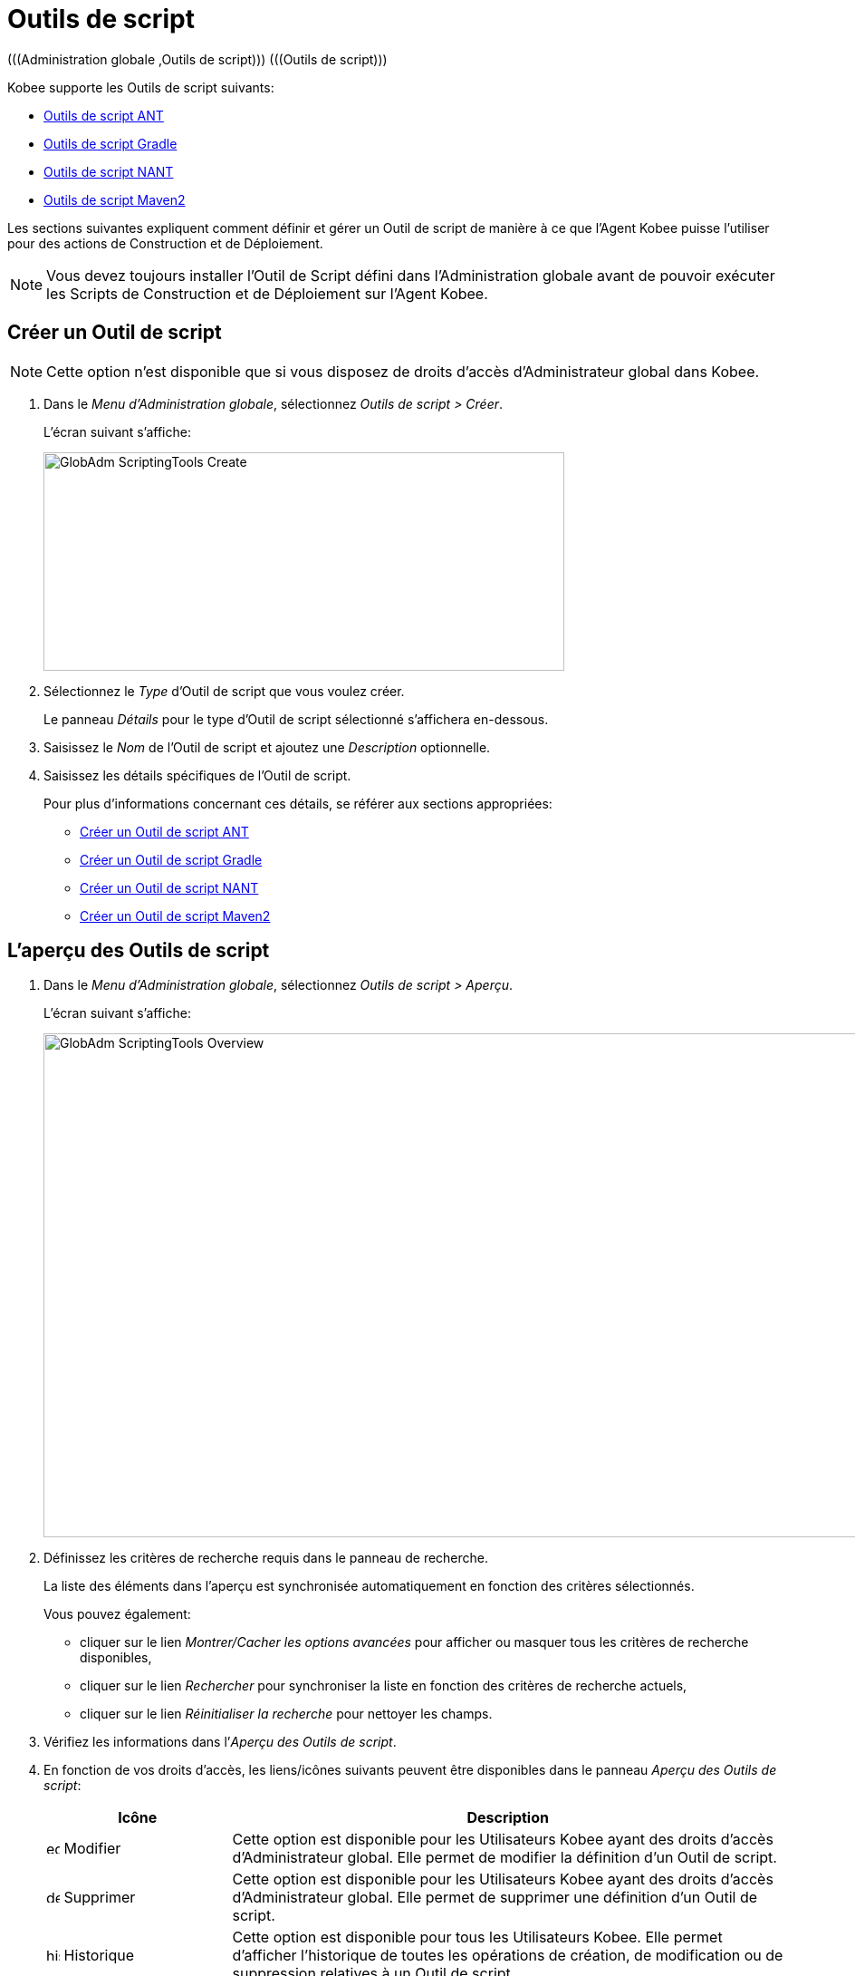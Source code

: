 // The imagesdir attribute is only needed to display images during offline editing. Antora neglects the attribute.
:imagesdir: ../images

[[_globadm_scriptingtools]]
= Outils de script 
(((Administration globale ,Outils de script)))  (((Outils de script))) 

Kobee supporte les Outils de script suivants:

* <<GlobAdm_ScriptingTools.adoc#_sglobadmin_scriptingtool_ant,Outils de script ANT>>
* <<GlobAdm_ScriptingTools.adoc#_sglobadm_scriptingtool_gradle,Outils de script Gradle>>
* <<GlobAdm_ScriptingTools.adoc#_sglobadmin_scriptingtool_nant,Outils de script NANT>>
* <<GlobAdm_ScriptingTools.adoc#_sglobadmin_scriptingtool_maven2,Outils de script Maven2>>


Les sections suivantes expliquent comment définir et gérer un Outil de script de manière à ce que l`'Agent Kobee puisse l`'utiliser pour des actions de Construction et de Déploiement.

[NOTE]
====
Vous devez toujours installer l`'Outil de Script défini dans l'Administration globale avant de pouvoir exécuter les Scripts de Construction et de Déploiement sur l`'Agent Kobee.
====

[[_sglobadm_scriptingtools_create]]
== Créer un Outil de script 
(((Outils de script ,Créer))) 

[NOTE]
====
Cette option n`'est disponible que si vous disposez de droits d`'accès d`'Administrateur global dans Kobee.
====

. Dans le __Menu d'Administration globale__, sélectionnez __Outils de script > Créer__.
+
L`'écran suivant s`'affiche:
+
image::GlobAdm-ScriptingTools-Create.png[,575,241] 
. Sélectionnez le _Type_ d'Outil de script que vous voulez créer.
+
Le panneau _Détails_ pour le type d'Outil de script sélectionné s'affichera en-dessous.
. Saisissez le _Nom_ de l'Outil de script et ajoutez une _Description_ optionnelle.
. Saisissez les détails spécifiques de l'Outil de script. 
+
Pour plus d'informations concernant ces détails, se référer aux sections appropriées:

* <<GlobAdm_ScriptingTools.adoc#_pcreateantscriptingtool,Créer un Outil de script ANT>>
* <<GlobAdm_ScriptingTools.adoc#_pcreategradlescriptingtool,Créer un Outil de script Gradle>>
* <<GlobAdm_ScriptingTools.adoc#_pcreatenantscriptingtool,Créer un Outil de script NANT>>
* <<GlobAdm_ScriptingTools.adoc#_pcreatemaven2scriptingtool,Créer un Outil de script Maven2>>

[[_sglobadm_scriptingtools_overview]]
== L'aperçu des Outils de script 
(((Outils de script , Aperçu))) 

. Dans le __Menu d'Administration globale__, sélectionnez __Outils de script > Aperçu__.
+
L'écran suivant s'affiche:
+
image::GlobAdm-ScriptingTools-Overview.png[,959,556] 
. Définissez les critères de recherche requis dans le panneau de recherche.
+
La liste des éléments dans l'aperçu est synchronisée automatiquement en fonction des critères sélectionnés.
+
Vous pouvez également:

* cliquer sur le lien _Montrer/Cacher les options avancées_ pour afficher ou masquer tous les critères de recherche disponibles,
* cliquer sur le lien _Rechercher_ pour synchroniser la liste en fonction des critères de recherche actuels,
* cliquer sur le lien _Réinitialiser la recherche_ pour nettoyer les champs.
. Vérifiez les informations dans l`'__Aperçu des Outils de script__.
. En fonction de vos droits d`'accès, les liens/icônes suivants peuvent être disponibles dans le panneau __Aperçu des Outils de script__:
+

[cols="1,3", frame="topbot", options="header"]
|===
| Icône
| Description

|image:icons/edit.gif[,15,15]  Modifier
|Cette option est disponible pour les Utilisateurs Kobee ayant des droits d`'accès d`'Administrateur global.
Elle permet de modifier la définition d`'un Outil de script.

|image:icons/delete.gif[,15,15]  Supprimer
|Cette option est disponible pour les Utilisateurs Kobee ayant des droits d`'accès d`'Administrateur global.
Elle permet de supprimer une définition d`'un Outil de script.

|image:icons/history.gif[,15,15]  Historique
|Cette option est disponible pour tous les Utilisateurs Kobee.
Elle permet d`'afficher l`'historique de toutes les opérations de création, de modification ou de suppression relatives à un Outil de script.
|===
+
Se référer aux sections suivantes pour des informations plus détaillées:

* <<GlobAdm_ScriptingTools.adoc#_sglobadmin_scriptingtool_ant,Outils de script ANT>>
* <<GlobAdm_ScriptingTools.adoc#_sglobadm_scriptingtool_gradle,Outils de script Gradle>>
* <<GlobAdm_ScriptingTools.adoc#_sglobadmin_scriptingtool_nant,Outils de script NANT>>
* <<GlobAdm_ScriptingTools.adoc#_sglobadmin_scriptingtool_maven2,Outils de script Maven2>>


[[_sglobadmin_scriptingtool_ant]]
== Outils de script ANT 
(((Outils de script ,ANT))) 

Apache ANT est un Outil basé sur Java.
En théorie, l`'outil ressemble à __make__, sans les défauts de __make__.
Si ANT est installé sur une Machine associée à vos Environnements de Construction/Déploiement, Kobee pourra interagir avec lui.
Pour cela, vous devez définir l`'Outil de script ANT dans l`'application Kobee et, au moment de créer l`'Environnement de Construction ou de Déploiement, vous devez spécifier quel outil devra être utilisé comme Outil de script de Construction ou de Déploiement.

Pour des informations plus détaillées, se référer aux sections suivantes:

* <<GlobAdm_ScriptingTools.adoc#_pcreateantscriptingtool,Créer un Outil de script ANT>>
* <<GlobAdm_ScriptingTools.adoc#_globadm_scriptingtool_ant_overview,Aperçu des Outils de script ANT>>
* <<GlobAdm_ScriptingTools.adoc#_globadm_scriptingtool_ant_edit,Modifier la définition d`'un Outil de script ANT>>
* <<GlobAdm_ScriptingTools.adoc#_globadm_scriptingtool_ant_delete,Supprimer une définition d`'outil de script ANT>>
* <<GlobAdm_ScriptingTools.adoc#_globadm_scriptingtool_ant_history,Afficher l`'historique d`'un Outil de script ANT>>

[[_pcreateantscriptingtool]]
=== Créer un Outil de script ANT 
(((ANT ,Créer))) 

[NOTE]
====
Cette option n`'est disponible que si vous disposez de droits d`'accès d`'Administrateur global dans Kobee.
====
. Dans le __Menu d'Administration globale__, sélectionnez __Outils de script > Créer__.

. Dans le panneau de recherche, sélectionnez _ANT_ à partir de la liste déroulante dans le champ __Type__.
+
L`'écran suivant s`'affiche:
+
image::GlobAdm-ScriptingTools-ANT-Create.png[,1109,578] 

. Complétez les champs dans le panneau __Créer un Outil de script ANT__.
+
Les champs marqués d`'un astérisque rouge doivent être obligatoirement remplis.
+

[cols="1,3", frame="none", options="header"]
|===
| Champ
| Description

|Type
|Sélectionnez le Type d'Outil de script que vous voulez définir.
Ce champ est obligatoire.

Après avoir sélectionné le type, le panneau des _Détails_ approprié s'affichera en-dessous.

|Nom
|Saisissez dans ce champ le nom du nouvel Outil de Script ANT.
Ce champ est obligatoire.

|Description
|Saisissez dans ce champ une description pour le nouvel Outil de Script ANT.
Ce champ est optionnel.
|===

. Complétez les champs dans le panneau __Créer un Outil de script ANT__.
+
Les champs marqués d`'un astérisque rouge doivent être obligatoirement remplis.
+

[cols="1,2", frame="topbot", options="header"]
|===
| Champ
| Description

|Chemin Java
|Saisissez dans ce champ le chemin de Java (__JAVA_HOME__) pour lancer ANT. 

Si vous ne saisissez pas de valeur dans ce champ, le chemin de Java par défaut défini au niveau du Système sera utilisé pour lancer ANT.
Dans ce cas, le chemin de Java (__JAVA_HOME__) doit être défini comme une variable d`'environnement sur la Machine.

|Options de Java VM
|Saisissez dans ce champ les options de Java VM (Machine Virtuelle Java) utilisées pour lancer ANT.

Exemple:

__-Xmx128M__: spécifie la taille maximale du pool d`'allocation de mémoire.

Les options JVM pour Java 8 par exemple sont décrites ici:

https://docs.oracle.com/javase/8/docs/technotes/tools/windows/java.html[https://docs.oracle.com/javase/8/docs/technotes/tools/windows/java.html]

|Chemin de classe ANT
a|Saisissez dans ce champ le chemin de classe Java ANT.
Ce champ est obligatoire.

Comme Kobee lance ANT via Java, vérifiez que tous les fichiers jar requis sont disponibles.
Dans ce champ, certaines valeurs peuvent être spécifiées, mais vous pouvez également utiliser les "Chemins de classe" (voir ci-dessous).

En fonction de la version de ANT utilisée, le chemin de classe (CLASSPATH) doit inclure au moins:

*Pour ANT 1.5.x:*

* ant.jar
* jars/classes pour votre analyseur syntaxique XML
* jars/zip fichiers pour le JDK (Kit de Développement Java)

*Pour ANT 1.6.x et supérieur:*

* ant.jar
* ant-launcher.jar
* jars/classes pour votre analyseur syntaxique XML
* jars/zip fichiers pour le JDK (Kit de Développement Java)

*Si vous lancez ANT via le Lanceur ANT, le chemin de classe doit inclure:*

* ant-launcher.jar
* les dépendances externes requises (telles que tools.jar)

__Note:__ Si vous utilisez le Lanceur ANT, n`'incluez pas _ant.jar_ dans le chemin de classe Java, sinon les dépendances ne seront pas trouvées et le script se terminera en erreur.

Pour plus d`'informations, se référer à la section _Exécuter
ANT via Java_ dans le manuel __Apache ANT__.

|Utiliser Ant Launcher
|Sélectionnez _Oui_ si vous voulez utiliser le Lanceur Ant (valeur par défaut).

Sélectionnez __Non__, si vous n`'utilisez pas le Lanceur ANT, mais Java pour lancer ANT.

|Chemins de classes
|Si vous utilisez le Lanceur ANT, vous pouvez saisir le chemin vers un ou plusieurs répertoires contenant les fichiers jar additionnels requis (option -lib).

|Options de Commande
|Dans ce champ, saisissiez les options de ligne de commande.
Ce champ est optionnel.

Les options de ligne de commande prévues par défaut par Kobee, telles que -buildfile, -logfiles, -verbose, -debug, ... ne seront pas acceptées.

Exemples d`'options: -keep-going, -noinput

|Construction
|Indiquez dans ce champ si l`'Outil de Script peut être associé ou non à un Environnement de Construction et par conséquent si l`'Outil de Script peut être utilisé pour construire du code ou non.

|Déploiement
|Indiquez dans ce champ si l`'Outil de Script peut être associé ou non à un Environnement de Déploiement et si par conséquent l`'Outil de Script peut être utilisé pour déployer des Constructions ou non.

|Format du Journal
a|Sélectionnez le format du fichier journal généré par cet Outil de script ANT.
Les options suivantes sont disponibles:

* TXT: le fichier journal sera un simple fichier de texte
* XML: le fichier journal sera un fichier XML

Les fichiers TXT seront plus petits et leur contenu peut être affiché pendant l'exécution de l'outil.

L'affichage des fichiers journaux XML peut être personnalisé en fournissant des modèles XSL personnalisés.
Cependant, les fichiers journaux XML sont plus grands et ne peuvent être affichés qu'après que l'Outil soit exécuté.

|Arrière-plan
|Indiquez si l`'option _Arrière-plan_ doit être activée ou non pour le nouvel Outil de Script ANT.

Si l`'option est activée, ANT imprimera moins d`'informations que d`'habitude pendant les actions de Construction et de Déploiement.

|Messages détaillés
|Indiquez si l`'option _Messages détaillés_ doit être activée ou non pour le nouvel Outil de Script ANT.

Si l`'option est activée, ANT imprimera des informations détaillées de débogage pendant les actions de Construction et de Déploiement.

|Option débogage
|Indiquez si l`'option de _Débogage_ doit être activée ou non pour le nouvel Outil de Script ANT.

Si l`'option est activée, ANT imprimera des informations de débogage additionnelles pendant les actions de Construction et de Déploiement.

|Délai d`'expiration (sec.)
|Saisissez dans ce champ la valeur de délai d`'expiration, exprimée en secondes.

Si une valeur est saisie, les processus de Construction ou de Déploiement ANT en cours, seront interrompus après ce délai.
De cette façon des processus de Construction ou de Déploiement qui "`bouclent sans fin`" sont interrompus.

Si aucune valeur n`'est saisie dans ce champ, les processus de Construction ou de Déploiement ANT en cours ne seront jamais interrompus.
|===

. Après avoir complété les champs, cliquez sur le bouton __Créer__.
+
Le nouvel Outil de Script ANT est ajouté à l`'__Aperçu des Outils de script ANT__ dans la partie inférieure de l`'écran.
+

[NOTE]
====
Utilisez le bouton _Réinitialiser_ pour nettoyer les champs du panneau de création.
====


[cols="1", frame="topbot"]
|===

a|_Sujets apparentés:_

* <<GlobAdm_ScriptingTools.adoc#_globadm_scriptingtools,Outils de script>>
* <<ProjAdm_Projects.adoc#_projadmin_projectsoverview_editing,Modifier les Paramètres d`'un Projet>>
* <<ProjAdm_BuildEnv.adoc#_projadm_buildenvironments,Environnements de construction>>
* <<ProjAdm_DeployEnv.adoc#_projadm_deployenvironments,Environnements de déploiement>>

|===

[[_globadm_scriptingtool_ant_overview]]
=== Aperçu des Outils de script ANT 
(((ANT ,Aperçu))) 

. Dans le __Menu d'Administration globale__, sélectionnez __Outils de script > Aperçu__.
+
L'aperçu de tous les Outils de script définis sera affiché.

. Spécifiez _ANT_ dans le champ _Type_ dans le panneau de recherche.
+
image::GlobAdm-ScriptingTools-ANT-Overview.png[,1276,771]
+
Si nécessaire, utilisez les autres critères de recherche pour limiter le nombre d'objets affichés dans l'aperçu.
+
Les options suivantes sont disponibles:

* cliquer sur le lien _Montrer/Cacher les options avancées_ pour afficher ou masquer tous les critères de recherche disponibles,
* _Rechercher_ pour synchroniser la liste en fonction des critères de recherche actuels,
* _Réinitialiser la recherche_ pour nettoyer les champs.

 . Vérifiez les informations dans l`'__Aperçu des Outils de script__.
+
Pour une description détaillée des champs, se référer à la section <<GlobAdm_ScriptingTools.adoc#_pcreateantscriptingtool,Créer un Outil de script ANT>>

. En fonction de vos droits d`'accès, les liens/Icônes suivants peuvent être disponibles dans le panneau __Aperçu des Outils de script__:
+

[cols="1,3", frame="topbot", options="header"]
|===
| Icône
| Description

|image:icons/edit.gif[,15,15]  Modifier
|Cette option est disponible pour les Utilisateurs Kobee ayant des droits d`'accès d`'Administrateur global.
Elle permet de modifier la définition d`'un Outil de script.

|image:icons/delete.gif[,15,15]  Supprimer
|Cette option est disponible pour les Utilisateurs Kobee ayant des droits d`'accès d`'Administrateur global.
Elle permet de supprimer une définition d`'un Outil de script.

|image:icons/history.gif[,15,15] Historique
|Cette option est disponible pour tous les Utilisateurs Kobee.
Elle permet d`'afficher l`'historique de toutes les opérations de création, de modification ou de suppression relatives à un Outil de script.
|===

[[_globadm_scriptingtool_ant_edit]]
=== Modifier la définition d`'un Outil de script ANT 
(((ANT ,Modifier)))

. Dans le __Menu d'Administration globale__, sélectionnez __Outils de script > Aperçu__.
+
L'aperçu des tous les Outils de script définis s'affiche.
+
Utilisez les critères de recherche dans le panneau de recherche pour afficher les Outils de script ANT qui vous intéressent.

. Cliquez sur le lien image:icons/edit.gif[,15,15] _Modifier_ pour modifier l`'Outil de Script ANT sélectionné.
+
L`'écran suivant s`'affiche:
+
image::GlobAdm-ScriptingTools-ANT-Edit.png[,974,653] 

. Si nécessaire, modifier les champs dans le panneau __Modifier un Outil de Script ANT__.
+
Pour une description détaillée des champs, se référer à la section <<GlobAdm_ScriptingTools.adoc#_pcreateantscriptingtool,Créer un Outil de script ANT>>.
+

[NOTE]
====
Le panneau _Environnements connectés_ affiche les Environnements reliés à l`'Outil de Script sélectionné.
====

. Cliquez sur le bouton _Enregistrer_ pour sauvegarder vos modifications.
+
Les boutons suivants sont également disponibles:

* _Actualiser_ pour récupérer les Paramètres tels qu`'ils sont enregistrés dans la base de données.
* _Précédent_ pour retourner à l`'écran précédent sans enregistrer les modifications.

[[_globadm_scriptingtool_ant_delete]]
=== Supprimer une définition d`'outil de script ANT 
(((ANT ,Supprimer))) 

. Dans le __Menu d'Administration globale__, sélectionnez __Outils de script > Aperçu__.
+
L'aperçu des tous les Outils de script définis s'affiche.
+
Utilisez les critères de recherche dans le panneau de recherche pour afficher les Outils de script ANT qui vous intéressent.

. Cliquez sur le lien image:icons/delete.gif[,15,15] _Supprimer_ pour supprimer l`'Outil de Script ANT sélectionné.
+
Si l`'Outil de Script n`'est pas associé à un Environnement de Construction ou de Déploiement, l`'écran suivant s`'affiche:
+
image::GlobAdm-ScriptingTools-ANT-Delete.png[,1170,361] 

. Cliquez sur le bouton _Supprimer_ pour confirmer la suppression de l`'Outil de Script ANT.
+
Vous pouvez également cliquer sur le bouton _Précédent_ pour retourner à l`'écran précédent sans supprimer l`'Outil de Script ANT.
+
__Note:__ Si l`'Outil de Script ANT est associé à un ou plusieurs Environnement(s) de construction ou de déploiement, l`'écran suivant s`'affiche:
+
image::GlobAdm-ScriptingTools-ANT-Delete-Error.png[,892,544] 
+
Avant de supprimer l`'Outil de Script ANT, vous devez assigner un autre Outil de Script à ce(s) Environnement(s).

[[_globadm_scriptingtool_ant_history]]
=== Afficher l`'historique d`'un Outil de script ANT 
(((ANT ,Historique))) 

. Dans le __Menu d'Administration globale__, sélectionnez __Outils de script > Aperçu__.
+
L'aperçu des tous les Outils de script définis s'affiche.
+
Utilisez les critères de recherche dans le panneau de recherche pour afficher les Outils de script ANT qui vous intéressent.

. Cliquez sur le lien image:icons/history.gif[,15,15] _Historique_ pour afficher l`'__Aperçu de l`'Historique de l`'Outil de script ANT__.
+
Pour une description détaillée de l`'__Aperçu de l`'Historique__, se référer à la section <<App_HistoryEventLogging.adoc#_historyeventlogging,Enregistrement de l`'historique et des événements>>.

. Cliquez sur le bouton _Précédent_ pour retourner à l`'écran __Aperçu des Outils de script__.


[[_sglobadm_scriptingtool_gradle]]
== Outils de script Gradle 
(((Outils de script ,Gradle))) 

Gradle est un système d'automatisation source ouvert qui, en prenant comme point de départ les concepts Apache Ant et Apache Maven, introduit un langage dédié (DSL - Domain Specific Language) au lieu du format XML utilisé par Apache Maven pour déclarer la configuration du Projet.
Si Gradle est installé sur une Machine associée à vos Environnements de Construction/Déploiement, Kobee pourra interagir avec lui.
À cet effet, vous devez définir l`'Outil de Script Gradle dans l`'application Kobee et spécifier, lors de la création de l`'Environnement de Construction/Déploiement, quel outil Gradle doit être utilisé comme Outil de Script de Construction ou de Déploiement.

Se référer aux sections suivantes pour des informations plus détaillées:

* <<GlobAdm_ScriptingTools.adoc#_pcreategradlescriptingtool,Créer un Outil de script Gradle>>
* <<GlobAdm_ScriptingTools.adoc#_poverviewgradlescriptingtool,Aperçu des Outils de script Gradle>>
* <<GlobAdm_ScriptingTools.adoc#_peditgradlescriptingtool,Modifier la définition d`'un Outil de script Gradle>>
* <<GlobAdm_ScriptingTools.adoc#_pdeletegradlescriptingtool,Supprimer une définition d`'outil de script Gradle>>
* <<GlobAdm_ScriptingTools.adoc#_phistorygradlescriptingtool,Afficher l`'historique d`'un Outil de script Gradle>>

[[_pcreategradlescriptingtool]]
=== Créer un Outil de script Gradle 
(((Outils de script Gradle ,Créer))) 

[NOTE]
====
Cette option n`'est disponible que si vous disposez de droits d`'accès d`'Administrateur global dans Kobee.
====
. Dans le __Menu d'Administration globale__, sélectionnez __Outils de script > Créer__.

. Dans le panneau de recherche, sélectionnez _Gradle_ à partir de la liste déroulante dans le champ __Type__.
+
L`'écran suivant s`'affiche:
+
image::GlobAdm-ScriptingTools-Gradle-Create.png[,1108,517] 

. Complétez les champs dans le panneau __Créer un Outil de script Gradle__.
+
Les champs marqués d`'un astérisque rouge doivent être obligatoirement remplis.
+

[cols="1,3", frame="none", options="header"]
|===
| Champ
| Description

|Type
|Sélectionnez le Type d'Outil de script que vous voulez définir.
Ce champ est obligatoire. 

Après avoir sélectionné le type, le panneau des _Détails_ approprié s'affichera en-dessous.

|Nom
|Saisissez dans ce champ le nom du nouvel Outil de Script Gradle.
Ce champ est obligatoire. 

|Description
|Saisissez dans ce champ une description pour le nouvel Outil de Script Gradle.
Ce champ est optionnel.
|===

. Saisissez les champs dans le panneau __Détails de l'outil de script Gradle__.
+
Les champs marqués d`'un astérisque rouge doivent être obligatoirement remplis.
+

[cols="1,2", frame="topbot", options="header"]
|===
| Champ
| Description

|Chemin de Gradle
|Ce champ est obligatoire.

Saisissez le chemin du fichier bat (gradle.bat-Windows) ou shell (par exemple, gradle - linux).

Exemple d`'un déplacement en cours:

``d:/javatools/gradle2.10/bin ``ou `/opt/javatools/gradle2.10/bin`

|Java Home
|Saisissez dans ce champ le chemin de Java (__JAVA_HOME__) pour lancer Gradle.
Si vous ne saisissez pas de valeur dans ce champ, le _JAVA_HOME_ par défaut défini au niveau du Système sera utilisé pour lancer ANT. 

Dans ce cas, le chemin de Java (__JAVA_HOME__) doit être défini comme une variable d`'environnement sur la Machine.

|Options de Java VM
|Saisissez dans ce champ les options de Java VM (Machine Virtuelle Java) utilisées pour lancer Gradle.
Ce champ est optionnel.

Exemple d`'un déplacement en cours:

__-Xmx128M__: spécifie la taille maximale du pool d`'allocation de mémoire.

Les options JVM pour Java 8 par exemple sont décrites ici:

https://docs.oracle.com/javase/8/docs/technotes/tools/windows/java.html[https://docs.oracle.com/javase/8/docs/technotes/tools/windows/java.html]

|Emplacement de l'Utilisateur Gradle 
|Ce champ est optionnel.

Saisissez le chemin vers l'emplacement de l'Utilisateur Gradle.
Il s'agit de l'emplacement où (entre autres) le "dependency cache" de Gradle sera sauvegardé.

Si vous ne saisissez pas de valeur dans ce champ, le _User
Home_ par défaut sera utilisé.
Ceci est particulièrement utile sous Linux où l'Utilisateur exécutant l'Agent n'a pas d'emplacement de l'Utilisateur.

Exemple d`'un déplacement en cours:

`/opt/gradle_user_home`

_Note:_ Cette valeur sera spécifiée comme une option de ligne de commande (--gradle-user-home).

|Options de ligne de commande
|Dans ce champ, saisissiez les options de ligne de commande.
Ce champ est optionnel.

Les options de ligne de commande qui pourraient être fournies par défaut par Kobee ne seront pas acceptées: .-g, --gradle-user-home, -q, --quiet, -i, --info,-d, --debug, -s, --stacktrace, -S, --full-stacktrace, -b, --build-file

Exemples d'option (acceptées): -keep-going, or -noinput.

|Construction
|Indiquez dans ce champ si l`'Outil de Script peut être associé ou non à un Environnement de Construction et par conséquent si l`'Outil de Script peut être utilisé pour construire du code ou non.

|Déploiement
|Indiquez dans ce champ si l`'Outil de Script peut être associé ou non à un Environnement de Déploiement et si par conséquent l`'Outil de Script peut être utilisé pour déployer des constructions ou non.

|Format du Journal
|Par défaut, le fichier journal généré sera un fichier de texte.
Ce format ne peut pas être modifié.

|Niveau de suivi 
a|Se référer à la section https://docs.gradle.org/current/userguide/logging.html[https://docs.gradle.org/current/userguide/logging.html] dans le Guide Utilisateur Gradle pour plus d'informations concernant le niveau de suivi et la trace de pile.

Sélectionnez les options de suivi requises à partir du menu déroulant.
Les options suivantes sont disponibles:

* Aucun
+
Aucune option de ligne de commande spécifique ne sera spécifiée pour le Niveau de suivi, résultant en un Niveau de suivi par défaut (normal) du Cycle de vie.
Gradle affichera les messages d'information relatifs à la progression.
* Arrière-plan
+
Gradle n'affichera que les messages d'information importants pendant les actions de Construction et de Déploiement, c'est-à-dire un nombre de messages d'information inférieur au nombre par défaut.
+
-q sera ajouté comme option de ligne de commande
* Info
+
Gradle affichera des messages d'information lors des actions de Construction et de Déploiement, c'est-à-dire un nombre de messages d'information supérieur au nombre par défaut.
+
-i sera ajouté comme option de ligne de commande
* Débogage
+
Gradle affichera des messages d'information additionnels lors des actions de Construction et de Déploiement.
+
-d sera ajouté comme option de ligne de commande

|Option de Trace de pile
a|Sélectionnez l'option de Trace de pile requise à partir du menu déroulant.
Les options suivantes sont disponibles:

* Aucune
+
Aucune pile de trace ne sera affichée dans la console dans le cas d'une erreur de construction (par exemple, une erreur de compilation) Les piles de trace ne seront affichées qu'en cas d'exceptions internes.
Si l'option "Débogage" est sélectionné dans le champ "Niveau de suivi", les piles de trace tronquées seront toujours affichées.
* Tronquée
+
Les piles de trace tronquées seront affichées.
Nous recommandons cette option, plutôt que l'option "Complète". Les piles de trace complètes Groovy sont extrêmement détaillées (à cause des mécanismes d'invocation dynamiques sous-jacents). Pourtant, en général, elles ne contiennent pas d'informations pertinentes pour retrouver le problème rencontré dans votre code. 
+
-s sera ajouté comme option de ligne de commande
* Complète
+
Les piles de trace complètes seront affichées.
+
-S sera ajouté comme option de ligne de commande

|Délai d'expiration (sec.)
|Saisissez dans ce champ la valeur de délai d`'expiration, exprimée en secondes.

Si une valeur est saisie, les processus de Construction ou de Déploiement Gradle en cours, seront interrompus après ce délai.
De cette façon des processus de Construction ou de Déploiement qui "`bouclent sans fin`" sont interrompus.

Si aucune valeur n`'est saisie dans ce champ, les processus de Construction ou de Déploiement Gradle en cours ne seront jamais interrompus.
|===

. Après avoir complété les champs, cliquez sur le bouton __Créer__.
+
Le nouvel Outil de Script Gradle est ajouté à l`'__Aperçu des Outils de script Gradle__ dans la partie inférieure de l`'écran.


[cols="1", frame="topbot"]
|===

a|_Sujets apparentés:_

* <<GlobAdm_ScriptingTools.adoc#_globadm_scriptingtools,Outils de script>>
* <<ProjAdm_Projects.adoc#_projadmin_projectsoverview_editing,Modifier les Paramètres d`'un Projet>>
* <<ProjAdm_BuildEnv.adoc#_projadm_buildenvironments,Environnements de construction>>
* <<ProjAdm_DeployEnv.adoc#_projadm_deployenvironments,Environnements de déploiement>>

|===

[[_poverviewgradlescriptingtool]]
=== Aperçu des Outils de script Gradle 
(((Gradle ,Aperçu))) 

. Dans le __Menu d'Administration globale__, sélectionnez __Outils de script > Aperçu__.
+
L'aperçu des tous les Outils de script définis s'affiche.

. Spécifiez _Gradle_ dans le champ _Type_ dans le panneau de recherche.
+
image::GlobAdm-ScriptingTools-Gradle-Overview.png[,1275,485]
+
Si nécessaire, utilisez les autres critères de recherche pour limiter le nombre d'objets affichés dans l'aperçu.
+
Les options suivantes sont disponibles:

* cliquer sur le lien _Montrer/Cacher les options avancées_ pour afficher ou masquer tous les critères de recherche disponibles,
* _Rechercher_ pour synchroniser la liste en fonction des critères de recherche actuels,
* _Réinitialiser la recherche_ pour nettoyer les champs.

. Vérifiez les informations dans l`'__Aperçu des Outils de script__.
+
Pour une description détaillée des champs, se référer à la section <<GlobAdm_ScriptingTools.adoc#_poverviewgradlescriptingtool,Aperçu des Outils de script Gradle>>

. En fonction de vos droits d`'accès, les liens/icônes suivants peuvent être disponibles dans le panneau __Aperçu des Outils de script Gradle__:
+

[cols="1,3", frame="topbot", options="header"]
|===
| Icône
| Description

|image:icons/edit.gif[,15,15]  Modifier
|Cette option est disponible pour les Utilisateurs Kobee ayant des droits d`'accès d`'Administrateur global.
Elle permet de modifier la définition d`'un Outil de script.

|image:icons/delete.gif[,15,15]  Supprimer
|Cette option est disponible pour les Utilisateurs Kobee ayant des droits d`'accès d`'Administrateur global.
Elle permet de supprimer une définition d`'un Outil de script.

|image:icons/history.gif[,15,15]  Historique
|Cette option est disponible pour tous les Utilisateurs Kobee.
Elle permet d`'afficher l`'historique de toutes les opérations de création, de modification ou de suppression relatives à un Outil de script.
|===

[[_peditgradlescriptingtool]]
=== Modifier la définition d`'un Outil de script Gradle 
(((Outils de script Gradle ,Modifier))) 

. Dans le __Menu d'Administration globale__, sélectionnez __Outils de script > Aperçu__.
+
L'aperçu des tous les Outils de script définis s'affiche.
+
Utilisez les critères de recherche dans le panneau de recherche pour afficher les Outils de script Gradle qui vous intéressent.

. Cliquez sur le lien image:icons/edit.gif[,15,15] _Modifier_ pour modifier l`'Outil de Script Gradle sélectionné.
+
L`'écran suivant s`'affiche:
+
image::GlobAdm-ScriptingTools-Gradle-Edit.png[,1088,653] 

. Si nécessaire, modifiez les champs.
+
Pour la description des champs, se référer à la section <<GlobAdm_ScriptingTools.adoc#_pcreategradlescriptingtool,Créer un Outil de script Gradle>>.
+

[NOTE]
====
Le panneau _Environnements connectés_ affiche les Environnements reliés à l`'Outil de Script sélectionné. 
====

. Cliquez sur le bouton _Sauvegarder_ pour sauvegarder vos modifications.
+
Les boutons suivants sont également disponibles:

* _Actualiser_ pour récupérer les Paramètres tels qu`'ils sont enregistrés dans la base de données.
* _Précédent_ pour retourner à l`'écran précédent sans enregistrer vos modifications.

[[_pdeletegradlescriptingtool]]
=== Supprimer une définition d`'outil de script Gradle 
(((Outils de script Gradle ,Supprimer))) 

. Dans le __Menu d'Administration globale__, sélectionnez __Outils de script > Aperçu__.
+
L'aperçu des tous les Outils de script définis s'affiche.
+
Utilisez les critères de recherche dans le panneau de recherche pour afficher les Outils de script Gradle qui vous intéressent.

. Cliquez sur le lien image:icons/delete.gif[,15,15] _Supprimer_ pour supprimer l`'Outil de script Gradle sélectionné. 
+
L`'écran suivant s`'affiche:
+
image::GlobAdm-ScriptingTools-Gradle-Delete.png[,852,292] 

. Cliquez sur le bouton _Supprimer_ pour confirmer la suppression de l`'Outil de script.
+
Vous pouvez également cliquer sur le bouton _Précédent_ pour retourner à l`'écran précédent sans supprimer l`'Outil de script.
+
__Note:__ Si l`'Outil de script Gradle est associé à un ou plusieurs Environnement(s) de construction ou de déploiement, l`'écran suivant s`'affiche:
+
image::GlobAdm-ScriptingTools-Gradle-Delete-Error.png[,1029,559] 
+
Avant de supprimer l`'Outil de script Gradle, vous devez assigner un autre Outil de script à ce(s) Environnement(s).

[[_phistorygradlescriptingtool]]
=== Afficher l`'historique d`'un Outil de script Gradle 
(((Outils de script Gradle ,Historique))) 

. Dans le __Menu d'Administration globale__, sélectionnez __Outils de script > Aperçu__.
+
L'aperçu des tous les Outils de script définis s'affiche.
+
Utilisez les critères de recherche dans le panneau de recherche pour afficher les Outils de script Gradle qui vous intéressent.

. Cliquez sur le lien image:icons/history.gif[,15,15] _Historique_ pour afficher l`'__Aperçu de l`'Historique de l`'Outil de script Gradle__.
+
Pour une description plus détaillée de l`'__Aperçu
de l`'Historique__, se référer à la section <<App_HistoryEventLogging.adoc#_historyeventlogging,Enregistrement de l`'historique et des événements>>.

. Cliquez sur le bouton _Précédent_ pour retourner à l`'écran __Aperçu des Outils de script__.


[cols="1", frame="topbot"]
|===

a|_Sujets apparentés:_

* <<GlobAdm_ScriptingTools.adoc#_globadm_scriptingtools,Outils de script>>
* <<ProjAdm_Projects.adoc#_projadmin_projectsoverview_editing,Modifier les Paramètres d`'un Projet>>
* <<ProjAdm_BuildEnv.adoc#_projadm_buildenvironments,Environnements de construction>>
* <<ProjAdm_DeployEnv.adoc#_projadm_deployenvironments,Environnements de déploiement>>

|===

[[_sglobadmin_scriptingtool_nant]]
== Outils de script NANT 
(((Outils de script ,NANT))) 

NANT est un Outil de construction .NET gratuit.
En théorie, l`'outil ressemble à __make__, sans les défauts de __make__.
Dans la pratique, il ressemble beaucoup à ANT.

Si NANT est installé sur une Machine associée à vos Environnements de Construction/Déploiement, Kobee pourra interagir avec lui.
Pour cela, vous devez définir l`'Outil de script NANT dans l`'application Kobee et, au moment de créer l`'Environnement de Construction ou de Déploiement, vous devez spécifier quel outil devra être utilisé comme Outil de script de Construction ou de Déploiement.

Pour des informations plus détaillées, se référer aux sections suivantes:

* <<GlobAdm_ScriptingTools.adoc#_pcreatenantscriptingtool,Créer un Outil de script NANT>>
* <<GlobAdm_ScriptingTools.adoc#_globadm_scriptingtool_nant_overview,Aperçu des Outils de script NANT>>
* <<GlobAdm_ScriptingTools.adoc#_globadm_scriptingtool_nant_edit,Modifier la définition d`'un Outil de script NANT>>
* <<GlobAdm_ScriptingTools.adoc#_globadm_scriptingtool_nant_delete,Supprimer une définition d`'outil de script NANT>>
* <<GlobAdm_ScriptingTools.adoc#_globadm_scriptingtool_nant_history,Afficher l`'historique d`'un Outil de script NANT>>

[[_pcreatenantscriptingtool]]
=== Créer un Outil de script NANT 
(((NANT ,Créer))) 

[NOTE]
====
Cette option n`'est disponible que si vous disposez de droits d`'accès d`'Administrateur global dans Kobee.
====
. Dans le __Menu d'Administration globale__, sélectionnez __Outils de script > Créer__.

. Dans le panneau de recherche, sélectionnez _NANT_ à partir de la liste déroulante dans le champ __Type__.
+
L`'écran suivant s`'affiche:
+
image::GlobAdm-ScriptingTools-NANT-Create.png[,1111,523] 

. Complétez les champs dans le panneau __Créer un Outil de script NANT__.
+
Les champs marqués d`'un astérisque rouge doivent être obligatoirement remplis.
+

[cols="1,3", frame="none", options="header"]
|===
| Champ
| Description

|Type
|Sélectionnez le Type d'Outil de script que vous voulez définir.
Ce champ est obligatoire.

Après avoir sélectionné le type, le panneau des _Détails_ approprié s'affichera en-dessous.

|Nom
|Saisissez dans ce champ le nom du nouvel Outil de Script NANT.
Ce champ est obligatoire.

|Description
|Saisissez dans ce champ une description pour le nouvel Outil de Script NANT.
Ce champ est optionnel.
|===

. Saisissez les champs dans le panneau _Détails_ de l'outil de script NANT.
+
Les champs marqués d`'un astérisque rouge doivent être obligatoirement remplis.
+

[cols="1,2", frame="topbot", options="header"]
|===
| Champ
| Description

|Chemin de NANT
|Saisissez dans ce champ le chemin de l`'exécutable NANT (__NAnt.exe__). Ce champ est obligatoire.

|Options de Commande
|Dans ce champ, saisissiez les options de ligne de commande.
Ce champ est optionnel.

Les options de ligne de commande prévues par défaut par Kobee, telles que -buildfile, -logfiles, -verbose, -debug, ... ne seront pas acceptées.

Exemples d`'options: -keep-going ou -noinput.

|Construction
|Indiquez dans ce champ si l`'Outil de Script peut être associé ou non à un Environnement de Construction et par conséquent si l`'Outil de Script peut être utilisé pour construire du code ou non.

|Déploiement
|Indiquez dans ce champ si l`'Outil de Script peut être associé ou non à un Environnement de Déploiement et si par conséquent l`'Outil de Script peut être utilisé pour déployer des constructions ou non.

|Format du Journal
a|Sélectionnez le format du fichier journal généré par cet Outil de script NANT.
Les options suivantes sont disponibles:

* TXT: le fichier journal sera un simple fichier de texte
* XML: le fichier journal sera un fichier XML

Les fichiers txt seront plus petits et leur contenu peut être affiché pendant l'exécution de l'outil.

L'affichage des fichiers journaux XML peut être personnalisé en fournissant des modèles XSL personnalisés.
Cependant, les fichiers journaux XML sont plus grands et ne peuvent être affichés qu'après que l'Outil soit exécuté.

|Arrière-plan
|Indiquez si l`'option _Arrière-plan_ doit être activée ou non pour le nouvel Outil de Script NANT.

Si l`'option est activée, NANT imprimera moins d`'informations que d`'habitude pendant les actions de Construction et de Déploiement.

|Messages détaillés
|Indiquez si l`'option _Messages
détaillés_ doit être activée ou non pour le nouvel Outil de Script NANT.

Si l`'option est activée, NANT imprimera des informations détaillées de débogage pendant les actions de Construction et de Déploiement.

|Option débogage
|Indiquez si l`'option de _Débogage_ doit être activée ou non pour le nouvel Outil de Script NANT.

Si l`'option est activée, NANT imprimera des informations de débogage additionnelles pendant les actions de Construction et de Déploiement.

|Délai d`'expiration (sec.)
|Saisissez dans ce champ la valeur de délai d`'expiration, exprimée en secondes.

Si une valeur est saisie, les processus de Construction ou de Déploiement NANT en cours, seront interrompus après ce délai.
De cette façon des processus de Construction ou de Déploiement qui "`bouclent sans fin`" sont interrompus.

Si aucune valeur n`'est saisie dans ce champ, les processus de Construction ou de Déploiement NANT en cours ne seront jamais interrompus.
|===

. Après avoir complété les champs, cliquez sur le bouton __Créer__.
+
Le nouvel Outil de Script NANT est ajouté à l`'__Aperçu des Outils de script NANT__ dans la partie inférieure de l`'écran.
+

[NOTE]
====
Utilisez le bouton _Réinitialiser_ pour nettoyer les champs du panneau de création.
====


[cols="1", frame="topbot"]
|===

a|_Sujets apparentés:_

* <<GlobAdm_ScriptingTools.adoc#_globadm_scriptingtools,Outils de script>>
* <<ProjAdm_Projects.adoc#_projadmin_projectsoverview_editing,Modifier les Paramètres d`'un Projet>>
* <<ProjAdm_BuildEnv.adoc#_projadm_buildenvironments,Environnements de construction>>
* <<ProjAdm_DeployEnv.adoc#_projadm_deployenvironments,Environnements de déploiement>>

|===

[[_globadm_scriptingtool_nant_overview]]
=== Aperçu des Outils de script NANT 
(((NANT ,Aperçu))) 

. Dans le __Menu d'Administration globale__, sélectionnez __Outils de script > Aperçu__.
+
L'aperçu des tous les Outils de script définis s'affiche.

. Spécifiez _NANT_ dans le champ _Type_ dans le panneau de recherche.
+
image::GlobAdm-ScriptingTools-NANT-Overview.png[,879,418]
+
Si nécessaire, utilisez les autres critères de recherche pour limiter le nombre d'objets affichés dans l'aperçu.
+
Les options suivantes sont disponibles:

* cliquer sur le lien _Montrer/Cacher les options avancées_ pour afficher ou masquer tous les critères de recherche disponibles,
* _Rechercher_ pour synchroniser la liste en fonction des critères de recherche actuels,
* _Réinitialiser la recherche_ pour nettoyer les champs.

. Vérifiez les informations dans l`'__Aperçu des Outils de script__.
+
Pour une description détaillée des champs, se référer à la section <<GlobAdm_ScriptingTools.adoc#_globadm_scriptingtool_nant_overview,Aperçu des Outils de script NANT>>

. En fonction de vos droits d`'accès, les liens/icônes suivants peuvent être disponibles dans le panneau _Aperçu des Outils de script NANT_
+

[cols="1,3", frame="topbot", options="header"]
|===
| Icône
| Description

|image:icons/edit.gif[,15,15]  Modifier
|Cette option est disponible pour les Utilisateurs Kobee ayant des droits d`'accès d`'Administrateur global.
Elle permet de modifier la définition d`'un Outil de script.

|image:icons/delete.gif[,15,15]  Supprimer
|Cette option est disponible pour les Utilisateurs Kobee ayant des droits d`'accès d`'Administrateur global.
Elle permet de supprimer une définition d`'un Outil de script.

|image:icons/history.gif[,15,15]  Historique
|Cette option est disponible pour tous les Utilisateurs Kobee.
Elle permet d`'afficher l`'historique de toutes les opérations de création, de modification ou de suppression relatives à un Outil de script.
|===

[[_globadm_scriptingtool_nant_edit]]
=== Modifier la définition d`'un Outil de script NANT 
(((NANT ,Modifier))) 

. Dans le __Menu d'Administration globale__, sélectionnez __Outils de script > Aperçu__.
+
L'aperçu des tous les Outils de script définis s'affiche.
+
Utilisez les critères de recherche dans le panneau de recherche pour afficher les Outils de script NANT qui vous intéressent.

. Cliquez sur le lien image:icons/edit.gif[,15,15] _Modifier_ pour modifier l`'Outil de Script NANT sélectionné.
+
L`'écran suivant s`'affiche:
+
image::GlobAdm-ScriptingTools-NANT-Edit.png[,934,528] 

. Si nécessaire, modifier les champs dans le panneau __Modifier un Outil de Script NANT__.
+
Pour une description détaillée des champs, se référer à la section <<GlobAdm_ScriptingTools.adoc#_pcreatenantscriptingtool,Créer un Outil de script NANT>>.
+

[NOTE]
====
Le panneau _Environnements connectés_ affiche les Environnements reliés à l`'Outil de Script sélectionné.
====

. Cliquez sur le bouton _Enregistrer_ pour sauvegarder vos modifications.
+
Les boutons suivants sont également disponibles:

* _Actualiser_ pour récupérer les Paramètres tels qu`'ils sont enregistrés dans la base de données.
* _Précédent_ pour retourner à l`'écran précédent sans enregistrer les modifications.

[[_globadm_scriptingtool_nant_delete]]
=== Supprimer une définition d`'outil de script NANT 
(((NANT ,Supprimer))) 

. Dans le __Menu d'Administration globale__, sélectionnez __Outils de script > Aperçu__.
+
L'aperçu des tous les Outils de script définis s'affiche.
+
Utilisez les critères de recherche dans le panneau de recherche pour afficher les Outils de script NANT qui vous intéressent.

. Cliquez sur le lien image:icons/delete.gif[,15,15] _Supprimer_ pour supprimer l`'Outil de Script NANT sélectionné.
+
Si l`'Outil de Script NANT n`'est pas associé à un Environnement de Construction ou de Déploiement, l`'écran suivant s`'affiche:
+
image::GlobAdm-ScriptingTools-NANT-Delete.png[,613,301] 

. Cliquez sur le bouton _Supprimer_ pour confirmer la suppression de l`'outil de script.
+
Vous pouvez également cliquer sur le bouton _Précédent_ pour retourner à l`'écran précédent sans supprimer l`'Outil de Script NANT.
+
__Note: __Si l`'Outil de Script NANT est associé à un ou plusieurs Environnement(s) de construction ou de déploiement, l`'écran suivant s`'affiche:
+
image::GlobAdm-ScriptingTools-NANT-Delete-Error.png[,844,672] 
+
Avant de supprimer l`'Outil de Script NANT, vous devez assigner un autre Outil de Script à ce(s) Environnement(s).

[[_globadm_scriptingtool_nant_history]]
=== Afficher l`'historique d`'un Outil de script NANT 
(((NANT ,Historique))) 

. Dans le __Menu d'Administration globale__, sélectionnez __Outils de script > Aperçu__.
+
L'aperçu des tous les Outils de script définis s'affiche.
+
Utilisez les critères de recherche dans le panneau de recherche pour afficher les Outils de script NANT qui vous intéressent.

. Cliquez sur le lien image:icons/history.gif[,15,15] _Historique_ pour afficher l`'__Aperçu de l`'Historique de l`'Outil de script NANT__.
+
Pour une description détaillée de l`'__Aperçu de l`'Historique__, se référer à la section <<App_HistoryEventLogging.adoc#_historyeventlogging,Enregistrement de l`'historique et des événements>>.

. Cliquez sur le bouton _Précédent_ pour retourner à l`'écran __Aperçu des Outils de script__.


[[_sglobadmin_scriptingtool_maven2]]
== Outils de script Maven2 
(((Outils de script ,Maven2))) 

Maven2 est un Outil de Script utilisé pour construire et gérer des Projets basés sur Java.
Son but principal est de permettre au développeur d`'englober complètement l`'effort de développement dans les délais les plus brefs.
Si Maven2 est installé sur une Machine associée aux Environnements de Construction/Déploiement, Kobee pourra interagir avec lui.

A cet effet, vous devez définir l`'Outil de Script Maven2 dans l`'application Kobee et spécifier, lors de la création de l`'Environnement de Construction/Déploiement, quel outil Maven2 doit être utilisé comme Outil de Script de Construction ou de Déploiement.

Pour des informations plus détaillées, se référer aux sections suivantes:

* <<GlobAdm_ScriptingTools.adoc#_pcreatemaven2scriptingtool,Créer un Outil de script Maven2>>
* <<GlobAdm_ScriptingTools.adoc#_globadm_scriptingtool_maven2_overview,Aperçu des Outils de script Maven2>>
* <<GlobAdm_ScriptingTools.adoc#_globadm_scriptingtool_maven2_edit,Modifier la définition d`'un Outil de script Maven2>>
* <<GlobAdm_ScriptingTools.adoc#_globadm_scriptingtool_maven2_delete,Supprimer une définition d`'outil de script Maven2>>
* <<GlobAdm_ScriptingTools.adoc#_globadm_scriptingtool_maven2_history,Afficher l`'historique d`'un Outil de script Maven2>>

[[_pcreatemaven2scriptingtool]]
=== Créer un Outil de script Maven2 
(((Maven2 ,Créer))) 

[NOTE]
====
Cette option n`'est disponible que si vous disposez de droits d`'accès d`'Administrateur global dans Kobee.
====
. Dans le __Menu d'Administration globale__, sélectionnez __Outils de script > Créer__.

. Dans le panneau de recherche, sélectionnez _Maven2_ à partir de la liste déroulante dans le champ __Type__.
+
L`'écran suivant s`'affiche:
+
image::GlobAdm-ScriptingTools-Maven2-Create.png[,1108,492] 

. Complétez les champs dans le panneau __Créer un Outil de script Maven2__.
+
Les champs marqués d`'un astérisque rouge doivent être obligatoirement remplis.
+

[cols="1,3", frame="none", options="header"]
|===
| Champ
| Description

|Type
|Sélectionnez le Type d'Outil de script que vous voulez définir.
Ce champ est obligatoire.

Après avoir sélectionné le type, le panneau des _Détails_ approprié s'affichera en-dessous.

|Nom
|Saisissez dans ce champ le nom du nouvel Outil de Script Maven2.
Ce champ est obligatoire.

|Description
|Saisissez dans ce champ une description pour le nouvel Outil de Script Maven2.
Ce champ est optionnel.
|===

. Saisissez les champs dans le panneau _Détails_ de l'outil de script Maven2.
+
Les champs marqués d`'un astérisque rouge doivent être obligatoirement remplis.
+

[cols="1,2", frame="topbot", options="header"]
|===
| Champ
| Description

|Chemin de script Maven
|Saisissez dans ce champ le chemin du script de démarrage Maven2 sur la Machine Cible associée à l`'Environnement de Construction/Déploiement (script shell mvn ou fichier mvn2.bat). Ce champ est obligatoire.

|Goals (phases)
|Saisissez dans ce champ les objectifs et/ou phases par défaut de Maven2.
Ce champ est obligatoire.

Les objectifs et/ou phases doivent être séparés par un _espace_ et doivent être structurés selon le format suivant: ``[<goal(s)] [<phase(s)]``. 

Par exemple, `clean
dependency:copydependencies test`

Les objectifs et/ou phases définis dans ce champ seront utilisés par défaut.
Si nécessaire, ils peuvent être écrasés pour les Environnements de Construction ou de Déploiement différents.
A cet effet, ajoutez un Paramètre de Construction ou de Déploiement "`alm.mvn2.goals`" ayant la valeur nécessaire.

Se référer à <<ProjAdm_EnvParams.adoc#_environmentparams__create,Créer un Paramètre d`'Environnement>>.

|Fichier paramètres
|Saisissez dans ce champ le chemin alternatif vers le fichier contenant les Paramètres des utilisateurs de Maven2.
Cette valeur correspond à l`'option de ligne de commande -s ou --settings.
Ce champ est optionnel.

Si le chemin n`'est pas saisi, le fichier Paramètres par défaut localisé à home-directory/.m2/settings.xml sera utilisé.

Si nécessaire, ce fichier peut être écrasé pour les Environnements de Construction ou de Déploiement différents.
A cet effet, ajoutez un Paramètre de Construction ou de Déploiement "`alm.mvn2.setting`" ayant la valeur nécessaire.

Se référer à <<ProjAdm_EnvParams.adoc#_environmentparams__create,Créer un Paramètre d`'Environnement>>.

|Profils activés
|Saisissez la liste des Profils Activés.
Il s`'agit d`'une liste de profils séparés par des virgules qui peuvent être activés.
Cette liste correspond à l`'option de ligne de commande -P ou --activate-profiles de Maven2.
Ce champ est optionnel.

Les Profils Activés définis ici seront utilisés par défaut.
Si nécessaire, ils pourront être écrasés pour les Environnements de Construction ou de Déploiement différents.
A cet effet, ajoutez un Paramètre de Construction ou de Déploiement "`alm.mvn2.activate-profiles`" ayant la valeur nécessaire.

Se référer à <<ProjAdm_EnvParams.adoc#_environmentparams__create,Créer un Paramètre d`'Environnement>>.

|Options de ligne de commande
|Saisissez les options de ligne de commande, séparées par un espace.
Par exemple: l`'option "`-e`" affichera des informations plus détaillées sur les messages d`'erreur.
Ce champ est optionnel.

Notez que vous ne pouvez pas utiliser les options suivantes car elles sont déjà utilisées par Kobee: "`-X`" ou "`--debug`" (Debug), "`-s`" ou "`--settings`" (Fichier Paramètres), "`-P`" ou "`--activate-profiles`" (Profils activés) et "`-B`" ou "`--batch-mode`".

Les options de ligne de commande définies ici seront utilisées par défaut.
Si nécessaire, elles pourront être écrasées pour les Environnements de Construction ou de Déploiement différents.
À cet effet, ajoutez un Paramètre de Construction ou de Déploiement "`alm.mvn2.options`" ayant la valeur nécessaire.

Se référer à <<ProjAdm_EnvParams.adoc#_environmentparams__create,Créer un Paramètre d`'Environnement>>.

|Construction
|Indiquez dans ce champ si l`'Outil de Script peut être associé ou non à un Environnement de Construction et par conséquent si l`'Outil de Script peut être utilisé pour construire du code ou non.

|Déploiement
|Indiquez dans ce champ si l`'Outil de Script peut être associé ou non à un Environnement de Déploiement et si par conséquent l`'Outil de Script peut être utilisé pour déployer des Constructions ou non.

|Format du Journal
a|Sélectionnez le format du fichier journal généré par cet Outil de script Maven2.
Les options suivantes sont disponibles:

* TXT: le fichier journal sera un simple fichier de texte
* XML: le fichier journal sera un fichier XML

Les fichiers txt seront plus petits et leur contenu peut être affiché pendant l'exécution de l'outil.

L'affichage des fichiers journaux XML peut être personnalisé en fournissant des modèles XSL personnalisés.
Cependant, les fichiers journaux XML sont plus grands et ne peuvent être affichés qu'après que l'Outil soit exécuté.

|Débogage
|Indiquez si l`'option de _Débogage_ doit être activée ou non pour le nouvel Outil de Script Maven2.
Cette valeur correspond à l`'option de ligne de commande -X ou --debug de Maven2.

Si l`'option est activée, Maven2 imprimera des informations de débogage additionnelles pendant les actions de Construction et de Déploiement.

|Délai d`'expiration (sec.)
|Saisissez dans ce champ la valeur de délai d`'expiration, exprimée en secondes.

Si une valeur est saisie, les processus de Construction ou de Déploiement Maven2 en cours, seront interrompus après ce délai.
De cette façon des processus de Construction ou de Déploiement qui "`bouclent sans fin`" sont interrompus.

Si aucune valeur n`'est saisie dans ce champ, les processus de Construction ou de Déploiement Maven2 en cours ne seront jamais interrompus.
|===

. Après avoir complété les champs, cliquez sur le bouton __Créer__.
+
Le nouvel Outil de Script Maven2 est ajouté à l`'__Aperçu
des Outils de script Maven2__ dans la partie inférieure de l`'écran.
+

[NOTE]
====
Utilisez le bouton _Réinitialiser_ pour nettoyer les champs du panneau de création.
====

. Écrasez les Paramètres par défaut défini dans l`'Outil de Script Maven2
+
Vous pouvez écraser les Paramètres par défaut définis dans l`'Outil de Script Maven2.
+
Si un paramètre "`alm.mvn2.goals`" est spécifié pour un Environnement spécifique, il sera utilisé à la place des goals par défaut initialement définis dans l`'Outil de Script Maven2.
+
Le même mécanisme s`'applique pour les Paramètres suivants: Fichier Paramètres (alm.mvn2.setting), Profils activés (alm.mvn2.activate-profiles) et Options de ligne de commande (alm.mvn2.options).
+
Lors de la création d`'un Paramètre de Construction ou de Déploiement, vous pouvez également positionner la valeur de l`'option "`Modifiable`" à __Oui__.
Dans ce cas, vous pourrez modifier la valeur des Paramètres au moment de la création de la Requête de Niveau.
Voir la section <<ProjAdm_EnvParams.adoc#_environmentparams_edit,Modifier un Paramètre d`'environnement>>.


[cols="1", frame="topbot"]
|===

a|_Sujets apparentés:_

* <<GlobAdm_ScriptingTools.adoc#_globadm_scriptingtools,Outils de script>>
* <<ProjAdm_Projects.adoc#_projadmin_projectsoverview_editing,Modifier les Paramètres d`'un Projet>>
* <<ProjAdm_BuildEnv.adoc#_projadm_buildenvironments,Environnements de construction>>
* <<ProjAdm_DeployEnv.adoc#_projadm_deployenvironments,Environnements de déploiement>>

|===

[[_globadm_scriptingtool_maven2_overview]]
=== Aperçu des Outils de script Maven2 
(((Gradle ,Aperçu))) 

. Dans le __Menu d'Administration globale__, sélectionnez __Outils de script > Aperçu__.
+
L'aperçu des tous les Outils de script définis s'affiche.

. Spécifiez _Maven2_ dans le champ _Type_ dans le panneau de recherche.
+
image::GlobAdm-ScriptingTools-Maven2-Overview.png[,1248,418]
+
Si nécessaire, utilisez les autres critères de recherche pour limiter le nombre d'objets affichés dans l'aperçu.
+
Les options suivantes sont disponibles:

* cliquer sur le lien _Montrer/Cacher les options avancées_ pour afficher ou masquer tous les critères de recherche disponibles,
* _Rechercher_ pour synchroniser la liste en fonction des critères de recherche actuels,
* _Réinitialiser la recherche_ pour nettoyer les champs.

. Vérifiez les informations dans le panneau __Aperçu des Paramètres__.
+
Pour une description détaillée, se référer à la section <<GlobAdm_ScriptingTools.adoc#_globadm_scriptingtool_maven2_overview,Aperçu des Outils de script Maven2>>.

. En fonction de vos droits d'accès, les liens/icônes suivants peuvent être disponibles dans le panneau _Aperçu des Outils de script Maven2_:
+

[cols="1,3", frame="topbot", options="header"]
|===
| Icône
| Description

|image:icons/edit.gif[,15,15]  Modifier
|Cette option est disponible pour tous les Utilisateurs Kobee ayant des droits d`'accès d'Administrateur global.
Elle permet de modifier la définition d'un Outil de script.

|image:icons/delete.gif[,15,15]  Supprimer
|Cette option est disponible pour tous les Utilisateurs Kobee ayant des droits d`'accès d'Administrateur global.
Elle permet de supprimer la définition d'un Outil de script.

|image:icons/history.gif[,15,15]  Historique
|Cette option est disponible pour tous les Utilisateurs Kobee.
Elle permet d`'afficher l`'Historique de toutes les opérations de création, de mise à jour ou de suppression relatives à un Outil de script.
|===

[[_globadm_scriptingtool_maven2_edit]]
=== Modifier la définition d`'un Outil de script Maven2 
(((Maven2 ,Modifier))) 

. Dans le __Menu d'Administration globale__, sélectionnez __Outils de script > Aperçu__.
+
L'aperçu des tous les Outils de script définis s'affiche.
+
Utilisez les critères de recherche dans le panneau de recherche pour afficher les Outils de script Maven2 qui vous intéressent.

. Cliquez sur le lien image:icons/edit.gif[,15,15] _Modifier_ pour modifier l`'Outil de Script Maven2 sélectionné.
+
L`'écran suivant s`'affiche:
+
image::GlobAdm-ScriptingTools-Maven2-Edit.png[,966,579] 

. Si nécessaire, modifier les champs dans le panneau __Modifier un Outil de Script Maven2__.
+
Pour une description détaillée des champs, se référer à la section <<GlobAdm_ScriptingTools.adoc#_pcreatemaven2scriptingtool,Créer un Outil de script Maven2>>.
+

[NOTE]
====
Le panneau _Environnements connectés_ affiche les Environnements reliés à l`'Outil de Script sélectionné.
====

. Cliquez sur le bouton _Enregistrer_ pour sauvegarder vos modifications.
+
Les boutons suivants sont également disponibles:

* _Actualiser_ pour récupérer les Paramètres tels qu`'ils sont enregistrés dans la base de données.
* _Précédent_ pour retourner à l`'écran précédent sans enregistrer les modifications.

[[_globadm_scriptingtool_maven2_delete]]
=== Supprimer une définition d`'outil de script Maven2 
(((Maven2 ,Supprimer))) 

. Dans le __Menu d'Administration globale__, sélectionnez __Outils de script > Aperçu__.
+
L'aperçu des tous les Outils de script définis s'affiche.
+
Utilisez les critères de recherche dans le panneau de recherche pour afficher les Outils de script Maven2 qui vous intéressent.

. Cliquez sur le lien image:icons/delete.gif[,15,15] _Supprimer_ pour supprimer l`'Outil de Script Maven2 sélectionné.
+
Si l`'Outil de Script Maven2 n`'est pas associé à un Environnement de Construction ou de Déploiement, l`'écran suivant s`'affiche:
+
image::GlobAdm-ScriptingTools-Maven2-Delete.png[,699,271] 

. Cliquez sur le bouton _Supprimer_ pour confirmer la suppression de l`'outil de script.
+
Vous pouvez également cliquer sur le bouton _Précédent_ pour retourner à l`'écran précédent sans supprimer l`'Outil de Script.
+
__Note: __Si l`'Outil de Script Maven2 est associé à un ou plusieurs Environnement(s) de construction ou de déploiement, l`'écran suivant s`'affiche:
+
image::GlobAdm-ScriptingTools-Maven2-Delete-Error.png[,833,484] 
+
Avant de supprimer l`'Outil de Script Maven2, vous devez assigner un autre Outil de Script à ce(s) Environnement(s).

[[_globadm_scriptingtool_maven2_history]]
=== Afficher l`'historique d`'un Outil de script Maven2 
(((Maven2 ,Historique))) 

. Dans le __Menu d'Administration globale__, sélectionnez __Outils de script > Aperçu__.
+
L'aperçu des tous les Outils de script définis s'affiche.
+
Utilisez les critères de recherche dans le panneau de recherche pour afficher les Outils de script Maven2 qui vous intéressent.

. Cliquez sur l'icône image:icons/history.gif[,15,15] _Historique_ pour afficher l`'__Aperçu de l`'Historique de l`'Outil de script Maven2__.
+
Pour une description détaillée de l`'__Aperçu de l`'Historique__, se référer à la section <<App_HistoryEventLogging.adoc#_historyeventlogging,Enregistrement de l`'historique et des événements>>.

. Cliquez sur le bouton _Précédent_ pour retourner à l`'écran __Aperçu des Outils de script__.
